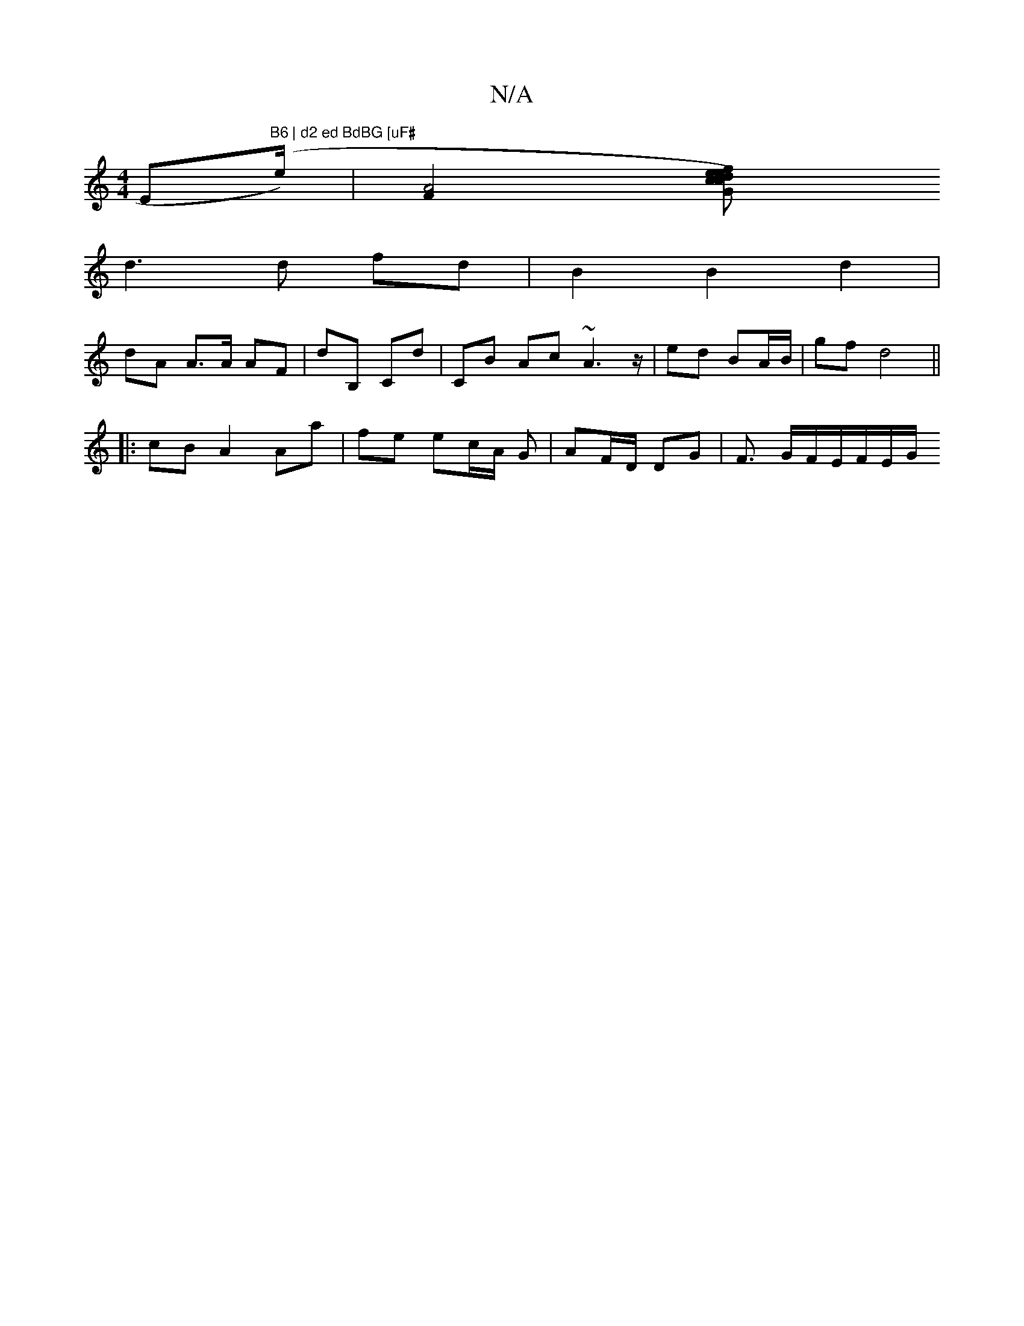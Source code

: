 X:1
T:N/A
M:4/4
R:N/A
K:Cmajor
Em"B6 | d2 ed BdBG [uF#"(e/2/)|[A4F2]-[G2ce2)f|ed c2 d z2 (3BAG||
d3d fd | B2 B2 d2 |
dA A>A AF | D'B, c,d | CB Ac ~A3 z/ | ed BA/B/ | gf- d4 ||
|: cB A2 Aa | fe ec/2A/2 G|AF/D/ DG | F3/ G/F/E/F/E/G/ 